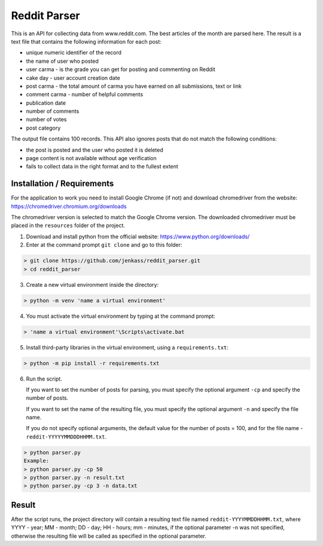 Reddit Parser
==========

This is an API for collecting data from www.reddit.com. The best articles of the month are parsed
here. The result is a text file that contains the following information
for each post:

* unique numeric identifier of the record
* the name of user who posted
* user carma - is the grade you can get for posting and commenting on Reddit
* cake day - user account creation date
* post carma - the total amount of carma you have earned on all submissions, text or link
* comment carma - number of helpful comments
* publication date
* number of comments
* number of votes
* post category

The output file contains 100 records. This API also ignores posts
that do not match the following conditions:

* the post is posted and the user who posted it is deleted
* page content is not available without age verification
* fails to collect data in the right format and to the fullest extent
Installation / Requirements
---------------------------
For the application to work you need to install Google Chrome (if not) and download chromedriver from the website: https://chromedriver.chromium.org/downloads

The chromedriver version is selected to match the Google Chrome version. The downloaded chromedriver must be placed in the ``resources`` folder of the project.

1) Download and install python from the official website: https://www.python.org/downloads/

2) Enter at the command prompt ``git clone`` and go to this folder:

.. code-block:: shell

    > git clone https://github.com/jenkass/reddit_parser.git
    > cd reddit_parser

3) Create a new virtual environment inside the directory:

.. code-block:: shell

    > python -m venv 'name a virtual environment'

4) You must activate the virtual environment by typing at the command prompt:

.. code-block:: shell

    > 'name a virtual environment'\Scripts\activate.bat

5) Install third-party libraries in the virtual environment, using a ``requirements.txt``:

.. code-block:: shell

    > python -m pip install -r requirements.txt

6) Run the script.

   If you want to set the number of posts for parsing,
   you must specify the optional argument ``-cp`` and specify the number of posts.

   If you want to set the name of the resulting file,
   you must specify the optional argument ``-n`` and specify the file name.

   If you do not specify optional arguments, the default value for the number of posts = 100, and for the file name - ``reddit-YYYYYMMDDDHHMM.txt``.

.. code-block:: shell

    > python parser.py
    Example:
    > python parser.py -cp 50
    > python parser.py -n result.txt
    > python parser.py -cp 3 -n data.txt

Result
---------------------------
After the script runs, the project directory will contain a resulting text file named ``reddit-YYYYMMDDHHMM.txt``, where YYYY - year; MM - month; DD - day; HH - hours; mm - minutes, if the optional parameter -n was not specified, otherwise the resulting file will be called as specified in the optional parameter.
